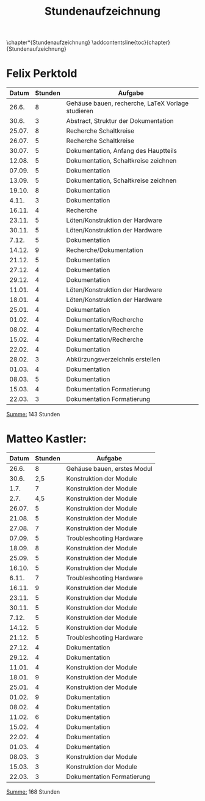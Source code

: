 #+OPTIONS: num:nil
#+TITLE: Stundenaufzeichnung
\chapter*{Stundenaufzeichnung}
\addcontentsline{toc}{chapter}{Stundenaufzeichnung}

* Felix Perktold
#+ATTR_LATEX: :environment longtable
|--------+---------+---------------------------------------------------|
|  Datum | Stunden | Aufgabe                                           |
|--------+---------+---------------------------------------------------|
|  26.6. |       8 | Gehäuse bauen, recherche, LaTeX Vorlage studieren |
|  30.6. |       3 | Abstract, Struktur der Dokumentation              |
| 25.07. |       8 | Recherche Schaltkreise                            |
| 26.07. |       5 | Recherche Schaltkreise                            |
| 30.07. |       5 | Dokumentation, Anfang des Hauptteils              |
| 12.08. |       5 | Dokumentation, Schaltkreise zeichnen              |
| 07.09. |       5 | Dokumentation                                     |
| 13.09. |       5 | Dokumentation, Schaltkreise zeichnen              |
| 19.10. |       8 | Dokumentation                                     |
|  4.11. |       3 | Dokumentation                                     |
| 16.11. |       4 | Recherche                                         |
| 23.11. |       5 | Löten/Konstruktion der Hardware                   |
| 30.11. |       5 | Löten/Konstruktion der Hardware                   |
|  7.12. |       5 | Dokumentation                                     |
| 14.12. |       9 | Recherche/Dokumentation                           |
| 21.12. |       5 | Dokumentation                                     |
| 27.12. |       4 | Dokumentation                                     |
| 29.12. |       4 | Dokumentation                                     |
| 11.01. |       4 | Löten/Konstruktion der Hardware                   |
| 18.01. |       4 | Löten/Konstruktion der Hardware                   |
| 25.01. |       4 | Dokumentation                                     |
| 01.02. |       4 | Dokumentation/Recherche                           |
| 08.02. |       4 | Dokumentation/Recherche                           |
| 15.02. |       4 | Dokumentation/Recherche                           |
| 22.02. |       4 | Dokumentation                                     |
| 28.02. |       3 | Abkürzungsverzeichnis erstellen                   |
| 01.03. |       4 | Dokumentation                                     |
| 08.03. |       5 | Dokumentation                                     |
| 15.03. |       4 | Dokumentation Formatierung                        |
| 22.03. |       3 | Dokumentation Formatierung                        |
|--------+---------+---------------------------------------------------|
_Summe:_ 143 Stunden

* Matteo Kastler:
#+ATTR_LATEX: :environment longtable
|--------+---------+-----------------------------|
|  Datum | Stunden | Aufgabe                     |
|--------+---------+-----------------------------|
|  26.6. |       8 | Gehäuse bauen, erstes Modul |
|  30.6. |     2,5 | Konstruktion der Module     |
|   1.7. |       7 | Konstruktion der Module     |
|   2.7. |     4,5 | Konstruktion der Module     |
| 26.07. |       5 | Konstruktion der Module     |
| 21.08. |       5 | Konstruktion der Module     |
| 27.08. |       7 | Konstruktion der Module     |
| 07.09. |       5 | Troubleshooting Hardware    |
| 18.09. |       8 | Konstruktion der Module     |
| 25.09. |       5 | Konstruktion der Module     |
| 16.10. |       5 | Konstruktion der Module     |
|  6.11. |       7 | Troubleshooting Hardware    |
| 16.11. |       9 | Konstruktion der Module     |
| 23.11. |       5 | Konstruktion der Module     |
| 30.11. |       5 | Konstruktion der Module     |
|  7.12. |       5 | Konstruktion der Module     |
| 14.12. |       5 | Konstruktion der Module     |
| 21.12. |       5 | Troubleshooting Hardware    |
| 27.12. |       4 | Dokumentation               |
| 29.12. |       4 | Dokumentation               |
| 11.01. |       4 | Konstruktion der Module     |
| 18.01. |       9 | Konstruktion der Module     |
| 25.01. |       4 | Konstruktion der Module     |
| 01.02. |       9 | Dokumentation               |
| 08.02. |       4 | Dokumentation               |
| 11.02. |       6 | Dokumentation               |
| 15.02. |       4 | Dokumentation               |
| 22.02. |       4 | Dokumentation               |
| 01.03. |       4 | Dokumentation               |
| 08.03. |       3 | Konstruktion der Module     |
| 15.03. |       3 | Konstruktion der Module     |
| 22.03. |       3 | Dokumentation Formatierung  |
|--------+---------+-----------------------------|
_Summe:_ 168 Stunden
